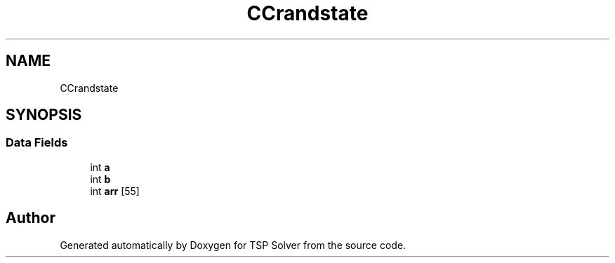 .TH "CCrandstate" 3 "Fri May 8 2020" "TSP Solver" \" -*- nroff -*-
.ad l
.nh
.SH NAME
CCrandstate
.SH SYNOPSIS
.br
.PP
.SS "Data Fields"

.in +1c
.ti -1c
.RI "int \fBa\fP"
.br
.ti -1c
.RI "int \fBb\fP"
.br
.ti -1c
.RI "int \fBarr\fP [55]"
.br
.in -1c

.SH "Author"
.PP 
Generated automatically by Doxygen for TSP Solver from the source code\&.
